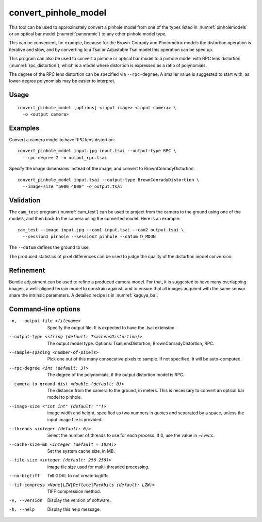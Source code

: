 .. _convert_pinhole_model:

convert_pinhole_model
---------------------

This tool can be used to approximately convert a pinhole model from one of the
types listed in :numref:`pinholemodels` or an optical bar model
(:numref:`panoramic`) to any other pinhole model type. 

This can be convenient, for example, because for the Brown-Conrady and
Photometrix models the distortion operation is iterative and slow, and by
converting to a Tsai or Adjustable Tsai model this operation can be sped up.

This program can also be used to convert a pinhole or optical bar model to a
pinhole model with RPC lens distortion (:numref:`rpc_distortion`), which is a
model where distortion is expressed as a ratio of polynomials. 

The degree of the RPC lens distortion can be specified via
``--rpc-degree``. A smaller value is suggested to start with, as
lower-degree polynomials may be easier to interpret.

Usage
~~~~~

::

     convert_pinhole_model [options] <input image> <input camera> \
       -o <output camera>

Examples
~~~~~~~~

Convert a camera model to have RPC lens distortion::

     convert_pinhole_model input.jpg input.tsai --output-type RPC \
       --rpc-degree 2 -o output_rpc.tsai

Specify the image dimensions instead of the image, and convert to
BrownConradyDistortion::

     convert_pinhole_model input.tsai --output-type BrownConradyDistortion \
       --image-size "5000 4000" -o output.tsai

Validation 
~~~~~~~~~~

The ``cam_test`` program (:numref:`cam_test`) can be used to project from the 
camera to the ground using one of the models, and then back to the camera using
the converted model. Here is an example::

  cam_test --image input.jpg --cam1 input.tsai --cam2 output.tsai \
    --session1 pinhole --session2 pinhole --datum D_MOON

The ``--datum`` defines the ground to use.

The produced statistics of pixel differences can be used to judge the quality of
the distortion model conversion.

Refinement
~~~~~~~~~~

Bundle adjustment can be used to refine a produced camera model. For that, it is
suggested to have many overlapping images, a well-aligned terrain model to
constrain against, and to ensure that all images acquired with the same sensor
share the intrinsic parameters. A detailed recipe is in :numref:`kaguya_ba`.

Command-line options
~~~~~~~~~~~~~~~~~~~~

-o, --output-file <filename>
    Specify the output file. It is expected to have the .tsai
    extension.

--output-type <string (default: TsaiLensDistortion)>
    The output model type. Options: TsaiLensDistortion, BrownConradyDistortion,
    RPC.

--sample-spacing <number-of-pixels>
    Pick one out of this many consecutive pixels to sample. If not
    specified, it will be auto-computed.

--rpc-degree <int (default: 3)>
    The degree of the polynomials, if the output distortion model
    is RPC.

--camera-to-ground-dist <double (default: 0)>
    The distance from the camera to the ground, in meters. This is
    necessary to convert an optical bar model to pinhole.

--image-size <"int int" (default: "")>
    Image width and height, specified as two numbers in quotes and separated 
    by a space, unless the input image file is provided.

--threads <integer (default: 0)>
    Select the number of threads to use for each process. If 0, use
    the value in ~/.vwrc.

--cache-size-mb <integer (default = 1024)>
    Set the system cache size, in MB.

--tile-size <integer (default: 256 256)>
    Image tile size used for multi-threaded processing.

--no-bigtiff
    Tell GDAL to not create bigtiffs.

--tif-compress <None|LZW|Deflate|Packbits (default: LZW)>
    TIFF compression method.

-v, --version
    Display the version of software.

-h, --help
    Display this help message.
